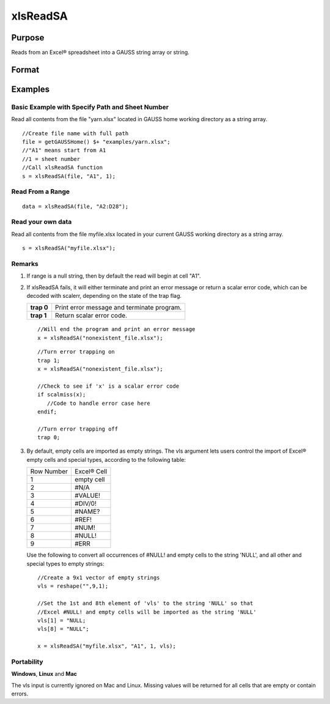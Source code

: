 
xlsReadSA
==============================================

Purpose
----------------
Reads from an Excel® spreadsheet into a GAUSS string array or string.

Format
----------------
.. function:: xlsReadSA(file,  range,  sheet,  vls)

    :param file: name of .xls or .xlsx file.
    :type file: string

    :param range: range to read, e.g. "A2:B20" or the starting point of the read, e.g. "A2". Default = "A1".
    :type range: string

    :param sheet: sheet number. Default = 1.
    :type sheet: scalar

    :param vls: specifies the conversion of Excel® empty cells and special types into GAUSS (see Remarks). A null string results in all empty cells and special types being converted to null strings. Default = null string.
    :type vls: null string or 9x1 string array

    :returns: s (*string*), string array or a scalar error code.

Examples
----------------

Basic Example with Specify Path and Sheet Number
++++++++++++++++++++++++++++++++++++++++++++++++

Read all contents from the file "yarn.xlsx" located in GAUSS home working directory as a string array.

::

    //Create file name with full path
    file = getGAUSSHome() $+ "examples/yarn.xlsx";
    //"A1" means start from A1
    //1 = sheet number 				
    //Call xlsReadSA function
    s = xlsReadSA(file, "A1", 1);

Read From a Range
+++++++++++++++++

::

    data = xlsReadSA(file, "A2:D28");

Read your own data
++++++++++++++++++

Read all contents from the file myfile.xlsx located in your current GAUSS working directory as a string array.

::

    s = xlsReadSA("myfile.xlsx");

Remarks
+++++++

#. If range is a null string, then by default the read will begin at
   cell "A1".

#. If xlsReadSA fails, it will either terminate and print an error
   message or return a scalar error code, which can be decoded with
   scalerr, depending on the state of the trap flag.

   +------------+--------------------------------------------+
   | **trap 0** | Print error message and terminate program. |
   +------------+--------------------------------------------+
   | **trap 1** | Return scalar error code.                  |
   +------------+--------------------------------------------+

   ::

      //Will end the program and print an error message
      x = xlsReadSA("nonexistent_file.xlsx");

   ::

      //Turn error trapping on
      trap 1;
      x = xlsReadSA("nonexistent_file.xlsx");

      //Check to see if 'x' is a scalar error code
      if scalmiss(x);
         //Code to handle error case here
      endif;

      //Turn error trapping off
      trap 0;

#. By default, empty cells are imported as empty strings. The vls
   argument lets users control the import of Excel® empty cells and
   special types, according to the following table:

   +------------+-------------+
   | Row Number | Excel® Cell |
   +------------+-------------+
   | 1          | empty cell  |
   +------------+-------------+
   | 2          | #N/A        |
   +------------+-------------+
   | 3          | #VALUE!     |
   +------------+-------------+
   | 4          | #DIV/0!     |
   +------------+-------------+
   | 5          | #NAME?      |
   +------------+-------------+
   | 6          | #REF!       |
   +------------+-------------+
   | 7          | #NUM!       |
   +------------+-------------+
   | 8          | #NULL!      |
   +------------+-------------+
   | 9          | #ERR        |
   +------------+-------------+

   Use the following to convert all occurrences of #NULL! and empty
   cells to the string 'NULL', and all other and special types to empty
   strings:

   ::

      //Create a 9x1 vector of empty strings
      vls = reshape("",9,1);

      //Set the 1st and 8th element of 'vls' to the string 'NULL' so that
      //Excel #NULL! and empty cells will be imported as the string 'NULL'
      vls[1] = "NULL;
      vls[8] = "NULL";

      x = xlsReadSA("myfile.xlsx", "A1", 1, vls);

Portability
+++++++++++

**Windows**, **Linux** and **Mac**

The vls input is currently ignored on Mac and Linux. Missing values will
be returned for all cells that are empty or contain errors.

.. seealso:: Functions :func:`getHeaders`, :func:`xlsReadM`, :func:`xlsWrite`, :func:`xlsWriteM`, :func:`xlsWriteSA`, :func:`xlsGetSheetCount`, :func:`xlsGetSheetSize`, :func:`xlsGetSheetTypes`, :func:`xlsMakeRange`
